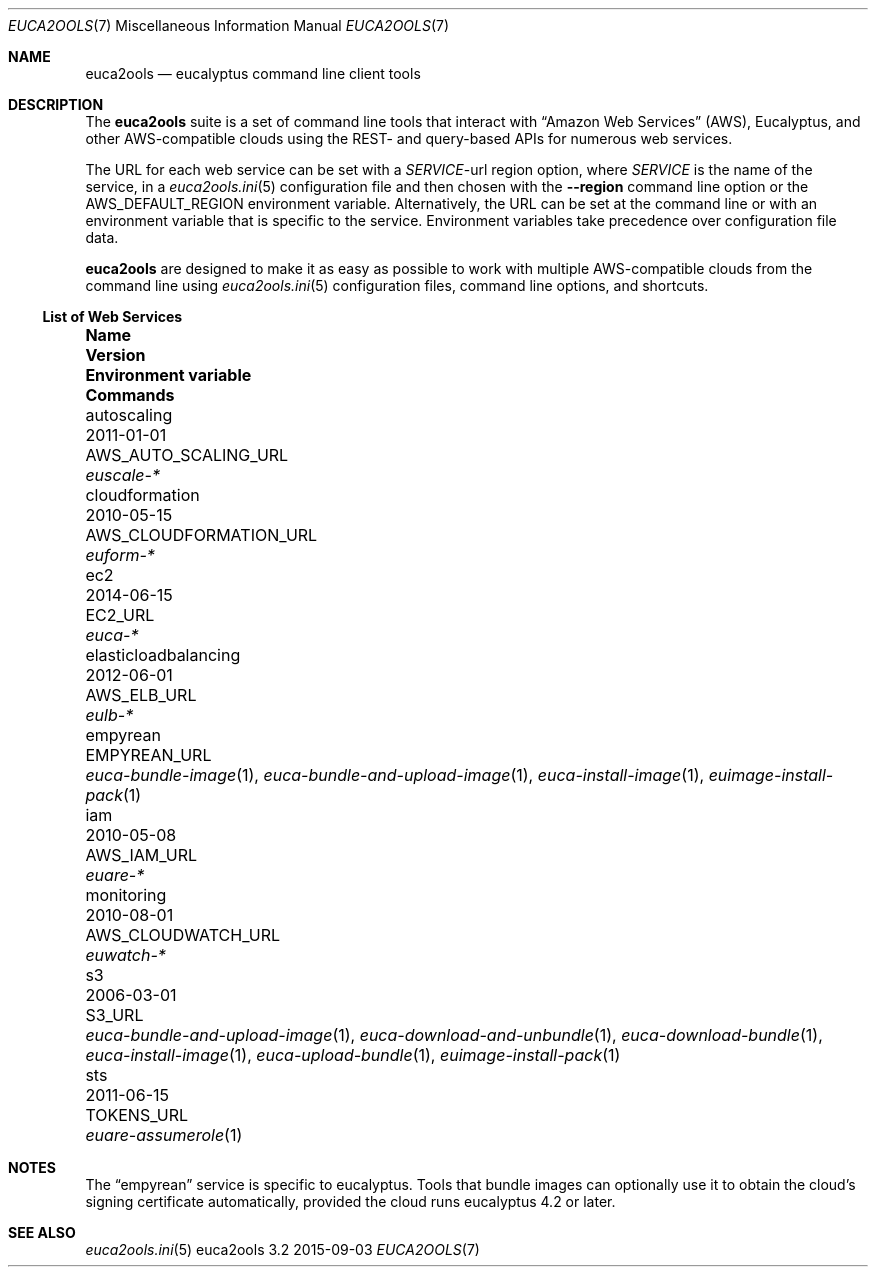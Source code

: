 .Dd 2015-09-03
.Dt EUCA2OOLS 7
.Os euca2ools 3.2
.Sh NAME
.Nm euca2ools
.Nd eucalyptus command line client tools
.Sh DESCRIPTION
The
.Nm
suite is a set of command line tools that interact with
.Dq Amazon Web Services
.Pq AWS ,
Eucalyptus, and other AWS-compatible clouds using the REST-
and query-based APIs for numerous web services.
.Pp
The URL for each web service can be set with a
.Va Em SERVICE Ns No -url
region option, where
.Em SERVICE
is the name of the service, in a
.Xr euca2ools.ini 5
configuration file and then chosen with the
.Fl -region
command line option or the
.Ev AWS_DEFAULT_REGION
environment variable.  Alternatively, the URL can be
set at the command line or with an environment variable
that is specific to the service.  Environment variables
take precedence over configuration file data.
.Pp
.Nm
are designed to make it as easy as possible to work with
multiple AWS-compatible clouds from the command line using
.Xr euca2ools.ini 5
configuration files, command line options, and shortcuts.
.Ss List of Web Services
.Bl -column elasticloadbalancing 0000-00-00 AWS_CLOUDFORMATION_URL
.It Sy Name Ta Sy Version Ta Sy Environment variable Ta Sy Commands
.It autoscaling Ta 2011-01-01 Ta AWS_AUTO_SCALING_URL Ta Xr euscale-*
.It cloudformation Ta 2010-05-15 Ta AWS_CLOUDFORMATION_URL Ta Xr euform-*
.It ec2 Ta 2014-06-15 Ta EC2_URL Ta Xr euca-*
.It elasticloadbalancing Ta 2012-06-01 Ta AWS_ELB_URL Ta Xr eulb-*
.It empyrean Ta Ta EMPYREAN_URL Ta
.Xr euca-bundle-image 1 ,
.Xr euca-bundle-and-upload-image 1 ,
.Xr euca-install-image 1 ,
.Xr euimage-install-pack 1
.It iam Ta 2010-05-08 Ta AWS_IAM_URL Ta Xr euare-*
.It monitoring Ta 2010-08-01 Ta AWS_CLOUDWATCH_URL Ta Xr euwatch-*
.It s3 Ta 2006-03-01 Ta S3_URL Ta
.Xr euca-bundle-and-upload-image 1 ,
.Xr euca-download-and-unbundle 1 ,
.Xr euca-download-bundle 1 ,
.Xr euca-install-image 1 ,
.Xr euca-upload-bundle 1 ,
.Xr euimage-install-pack 1
.It sts Ta 2011-06-15 Ta TOKENS_URL Ta Xr euare-assumerole 1
.El
.Sh NOTES
The
.Dq empyrean
service is specific to eucalyptus.  Tools that bundle
images can optionally use it to obtain the cloud's
signing certificate automatically, provided the cloud
runs eucalyptus 4.2 or later.
.Sh SEE ALSO
.Xr euca2ools.ini 5
